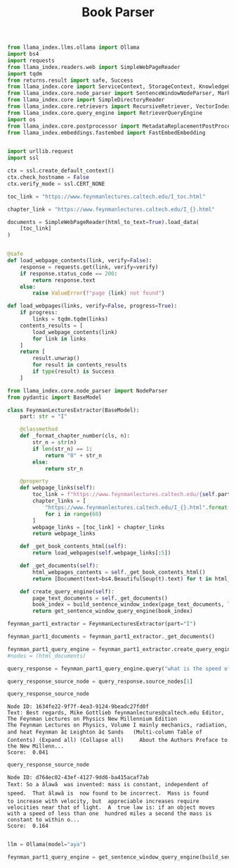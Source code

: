 #+title: Book Parser

#+BEGIN_SRC python :session book_parser.org  :exports both
from llama_index.llms.ollama import Ollama
import bs4
import requests
from llama_index.readers.web import SimpleWebPageReader
import tqdm
from returns.result import safe, Success
from llama_index.core import ServiceContext, StorageContext, KnowledgeGraphIndex, VectorStoreIndex, load_index_from_storage, QueryBundle
from llama_index.core.node_parser import SentenceWindowNodeParser, MarkdownNodeParser, MarkdownElementNodeParser, get_leaf_nodes, get_root_nodes, HierarchicalNodeParser
from llama_index.core import SimpleDirectoryReader
from llama_index.core.retrievers import RecursiveRetriever, VectorIndexAutoRetriever, AutoMergingRetriever
from llama_index.core.query_engine import RetrieverQueryEngine
import os
from llama_index.core.postprocessor import MetadataReplacementPostProcessor, SentenceTransformerRerank
from llama_index.embeddings.fastembed import FastEmbedEmbedding


#+END_SRC

#+RESULTS:

#+BEGIN_SRC python :session book_parser.org  :exports both
import urllib.request
import ssl

ctx = ssl.create_default_context()
ctx.check_hostname = False
ctx.verify_mode = ssl.CERT_NONE
#+END_SRC

#+RESULTS:

#+BEGIN_SRC python :session book_parser.org  :exports both
toc_link = "https://www.feynmanlectures.caltech.edu/I_toc.html"

chapter_link = "https://www.feynmanlectures.caltech.edu/I_{}.html"
#+END_SRC

#+RESULTS:

#+BEGIN_SRC python :session book_parser.org  :exports both
documents = SimpleWebPageReader(html_to_text=True).load_data(
    [toc_link]
)
#+END_SRC

#+RESULTS:

#+BEGIN_SRC python :session book_parser.org  :exports both

@safe
def load_webpage_contents(link, verify=False):
    response = requests.get(link, verify=verify)
    if response.status_code == 200:
        return response.text
    else:
        raise ValueError(f"page {link} not found")

def load_webpages(links, verify=False, progress=True):
    if progress:
        links = tqdm.tqdm(links)
    contents_results = [
        load_webpage_contents(link)
        for link in links
    ]
    return [
        result.unwrap()
        for result in contents_results
        if type(result) is Success
    ]
#+END_SRC

#+RESULTS:


#+BEGIN_SRC python :session book_parser.org  :exports both
from llama_index.core.node_parser import NodeParser
from pydantic import BaseModel

class FeynmanLecturesExtractor(BaseModel):
    part: str = "I"

    @classmethod
    def _format_chapter_number(cls, n):
        str_n = str(n)
        if len(str_n) == 1:
            return "0" + str_n
        else:
            return str_n

    @property
    def webpage_links(self):
        toc_link = f"https://www.feynmanlectures.caltech.edu/{self.part}_toc.html"
        chapter_links = [
            "https://www.feynmanlectures.caltech.edu/I_{}.html".format(self._format_chapter_number(i))
            for i in range(60)
        ]
        webpage_links = [toc_link] + chapter_links
        return webpage_links

    def _get_book_contents_html(self):
        return load_webpages(self.webpage_links[:5])

    def _get_documents(self):
        html_webpages_contents = self._get_book_contents_html()
        return [Document(text=bs4.BeautifulSoup(t).text) for t in html_webpages_contents]

    def create_query_engine(self):
        page_text_documents = self._get_documents()
        book_index = build_sentence_window_index(page_text_documents, llm)
        return get_sentence_window_query_engine(book_index)

#+END_SRC

#+RESULTS:

#+BEGIN_SRC python :session book_parser.org  :exports both
feynman_part1_extractor = FeynmanLecturesExtractor(part="I")

#+END_SRC

#+RESULTS:

#+BEGIN_SRC python :session book_parser.org  :exports both
feynman_part1_documents = feynman_part1_extractor._get_documents()
#+END_SRC

#+RESULTS:


#+BEGIN_SRC python :session book_parser.org  :exports both :async
feynman_part1_query_engine = feynman_part1_extractor.create_query_engine()
#nodes = (html_documents)
#+END_SRC

#+RESULTS:


#+BEGIN_SRC python :session book_parser.org  :exports both
query_response = feynman_part1_query_engine.query("what is the speed of light?")
#+END_SRC

#+RESULTS:

#+BEGIN_SRC python :session book_parser.org  :exports both
query_response_source_node = query_response.source_nodes[1]

query_response_source_node
#+END_SRC

#+RESULTS:
: Node ID: 1634fe22-9f7f-4ea3-9124-9beadc27fd0f
: Text: Best regards, Mike Gottlieb feynmanlectures@caltech.edu Editor,
: The Feynman Lectures on Physics New Millennium Edition
: The Feynman Lectures on Physics, Volume I mainly mechanics, radiation,
: and heat Feynman â¢ Leighton â¢ Sands   (Multi-column Table of
: Contents) (Expand all) (Collapse all)     About the Authors Preface to
: the New Millenn...
: Score:  0.041

#+BEGIN_SRC python :session book_parser.org  :exports both
query_response_source_node
#+END_SRC

#+RESULTS:
: Node ID: d764ec02-43ef-4127-9dd6-ba415acaf7ab
: Text: So a âlawâ  was invented: mass is constant, independent of
: speed.  That âlawâ is  now found to be incorrect.  Mass is found
: to increase with velocity, but  appreciable increases require
: velocities near that of light.  A  true law is: if an object moves
: with a speed of less than one  hundred miles a second the mass is
: constant to within o...
: Score:  0.164

#+BEGIN_SRC python :session book_parser.org  :exports both

#+END_SRC

#+RESULTS:

#+BEGIN_SRC python :session book_parser.org  :exports both
llm = Ollama(model="aya")
#+END_SRC

#+RESULTS:

#+BEGIN_SRC python :session book_parser.org  :exports both :async
feynman_part1_query_engine = get_sentence_window_query_engine(build_sentence_window_index(page_text_documents, llm))
#+END_SRC

#+RESULTS:

